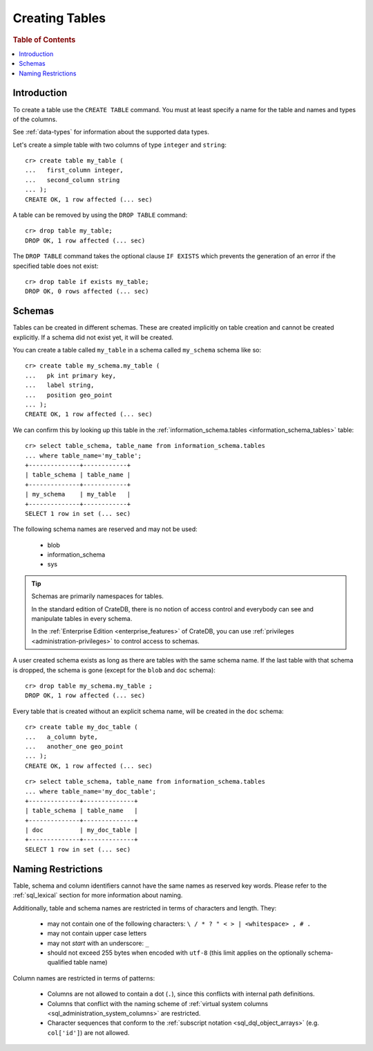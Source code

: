.. _sql_ddl_create:

===============
Creating Tables
===============

.. rubric:: Table of Contents

.. contents::
   :local:

Introduction
============

To create a table use the ``CREATE TABLE`` command. You must at least specify a
name for the table and names and types of the columns.

See :ref:`data-types` for information about the supported data types.

Let's create a simple table with two columns of type ``integer`` and
``string``::

    cr> create table my_table (
    ...   first_column integer,
    ...   second_column string
    ... );
    CREATE OK, 1 row affected (... sec)

A table can be removed by using the ``DROP TABLE`` command::

    cr> drop table my_table;
    DROP OK, 1 row affected (... sec)

The ``DROP TABLE`` command takes the optional clause ``IF EXISTS`` which
prevents the generation of an error if the specified table does not exist::

    cr> drop table if exists my_table;
    DROP OK, 0 rows affected (... sec)

.. _sql_ddl_schemas:

Schemas
=======

Tables can be created in different schemas. These are created implicitly on
table creation and cannot be created explicitly. If a schema did not exist yet,
it will be created.

You can create a table called ``my_table`` in a schema called ``my_schema``
schema like so::

    cr> create table my_schema.my_table (
    ...   pk int primary key,
    ...   label string,
    ...   position geo_point
    ... );
    CREATE OK, 1 row affected (... sec)

We can confirm this by looking up this table in the
:ref:`information_schema.tables <information_schema_tables>` table::

    cr> select table_schema, table_name from information_schema.tables
    ... where table_name='my_table';
    +--------------+------------+
    | table_schema | table_name |
    +--------------+------------+
    | my_schema    | my_table   |
    +--------------+------------+
    SELECT 1 row in set (... sec)

The following schema names are reserved and may not be used:

 - blob
 - information_schema
 - sys

.. TIP::

   Schemas are primarily namespaces for tables.

   In the standard edition of CrateDB, there is no notion of access control and
   everybody can see and manipulate tables in every schema.

   In the :ref:`Enterprise Edition <enterprise_features>` of CrateDB, you can
   use :ref:`privileges <administration-privileges>` to control access to
   schemas.

A user created schema exists as long as there are tables with the same schema
name. If the last table with that schema is dropped, the schema is gone (except
for the ``blob`` and ``doc`` schema)::

    cr> drop table my_schema.my_table ;
    DROP OK, 1 row affected (... sec)

Every table that is created without an explicit schema name, will be created in
the ``doc`` schema::

    cr> create table my_doc_table (
    ...   a_column byte,
    ...   another_one geo_point
    ... );
    CREATE OK, 1 row affected (... sec)

::

    cr> select table_schema, table_name from information_schema.tables
    ... where table_name='my_doc_table';
    +--------------+--------------+
    | table_schema | table_name   |
    +--------------+--------------+
    | doc          | my_doc_table |
    +--------------+--------------+
    SELECT 1 row in set (... sec)

.. Hidden: drop tables::

    cr> drop table my_doc_table;
    DROP OK, 1 row affected (... sec)

.. _sql_ddl_naming_restrictions:

Naming Restrictions
===================

Table, schema and column identifiers cannot have the same names as reserved key
words. Please refer to the :ref:`sql_lexical` section for more information
about naming.

Additionally, table and schema names are restricted in terms of characters and
length. They:

  - may not contain one of the following characters: ``\ / * ? " < > |
    <whitespace> , # .``

  - may not contain upper case letters

  - may not *start* with an underscore: ``_``

  - should not exceed 255 bytes when encoded with ``utf-8`` (this
    limit applies on the optionally schema-qualified table name)

Column names are restricted in terms of patterns:

  - Columns are not allowed to contain a dot (``.``), since this conflicts
    with internal path definitions.

  - Columns that conflict with the naming scheme of
    :ref:`virtual system columns <sql_administration_system_columns>` are
    restricted.

  - Character sequences that conform to the
    :ref:`subscript notation <sql_dql_object_arrays>` (e.g. ``col['id']``) are
    not allowed.

